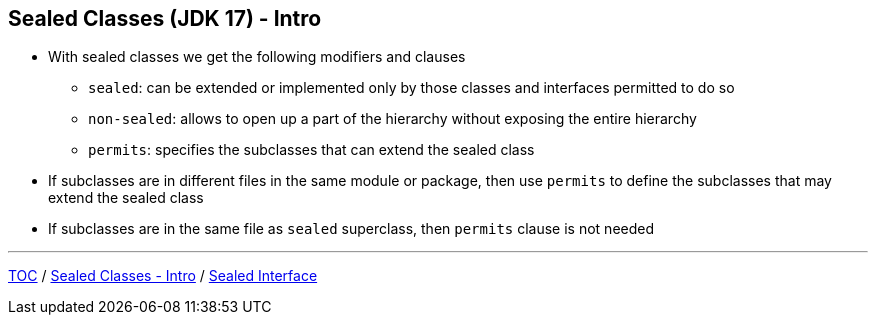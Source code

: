 == Sealed Classes (JDK 17) - Intro

** With sealed classes we get the following modifiers and clauses
*** `sealed`: can be extended or implemented only by those classes and interfaces permitted to do so
*** `non-sealed`: allows to open up a part of the hierarchy without exposing the entire hierarchy
*** `permits`: specifies the subclasses that can extend the sealed class
** If subclasses are in different files in the same module or package, then use `permits` to define the subclasses that may extend the sealed class
** If subclasses are in the same file as `sealed` superclass, then `permits` clause is not needed

---
link:./00_toc.adoc[TOC] /
link:./34_sealed_classes_intro1.adoc[Sealed Classes - Intro] /
link:./36_sealed_classes_sealed_interface.adoc[Sealed Interface]
